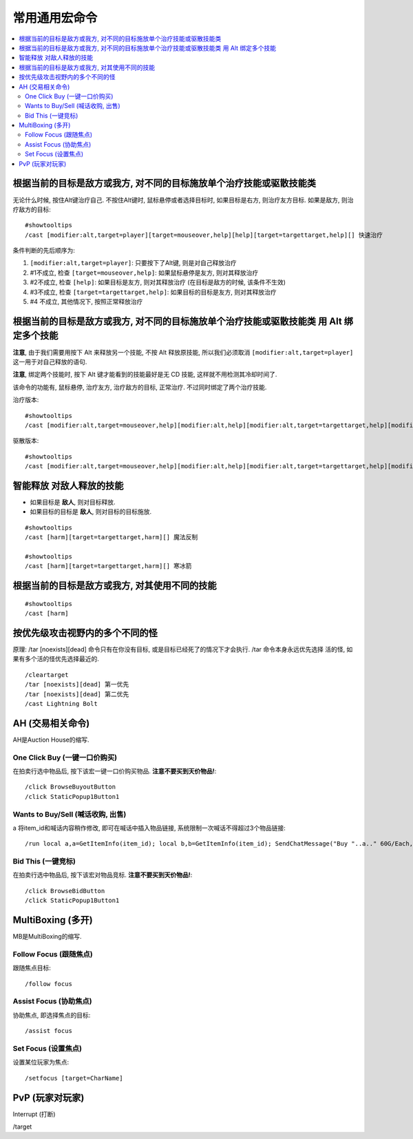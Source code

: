 .. _常用通用宏命令:

常用通用宏命令
==============================================================================

.. contents::
    :local:


根据当前的目标是敌方或我方, 对不同的目标施放单个治疗技能或驱散技能类
------------------------------------------------------------------------------
无论什么时候, 按住Alt键治疗自己. 不按住Alt键时, 鼠标悬停或者选择目标时, 如果目标是右方, 则治疗友方目标. 如果是敌方, 则治疗敌方的目标::

    #showtooltips
    /cast [modifier:alt,target=player][target=mouseover,help][help][target=targettarget,help][] 快速治疗

条件判断的先后顺序为:

1. ``[modifier:alt,target=player]``: 只要按下了Alt键, 则是对自己释放治疗
2. #1不成立, 检查 ``[target=mouseover,help]``: 如果鼠标悬停是友方, 则对其释放治疗
3. #2不成立, 检查 ``[help]``: 如果目标是友方, 则对其释放治疗 (在目标是敌方的时候, 该条件不生效)
4. #3不成立, 检查 ``[target=targettarget,help]``: 如果目标的目标是友方, 则对其释放治疗
5. #4 不成立, 其他情况下, 按照正常释放治疗


根据当前的目标是敌方或我方, 对不同的目标施放单个治疗技能或驱散技能类 用 Alt 绑定多个技能
------------------------------------------------------------------------------

**注意**, 由于我们需要用按下 Alt 来释放另一个技能, 不按 Alt 释放原技能, 所以我们必须取消 ``[modifier:alt,target=player]`` 这一用于对自己释放的语句.

**注意**, 绑定两个技能时, 按下 Alt 键才能看到的技能最好是无 CD 技能, 这样就不用检测其冷却时间了.

该命令的功能有, 鼠标悬停, 治疗友方, 治疗敌方的目标, 正常治疗. 不过同时绑定了两个治疗技能.

治疗版本::

    #showtooltips
    /cast [modifier:alt,target=mouseover,help][modifier:alt,help][modifier:alt,target=targettarget,help][modifier:alt] 圣光术; [target=mouseover,help][help][target=targettarget,help][] 圣光闪现

驱散版本::

    #showtooltips
    /cast [modifier:alt,target=mouseover,help][modifier:alt,help][modifier:alt,target=targettarget,help][modifier:alt] 群体驱散; [target=mouseover,help][help][target=targettarget,help][] 驱散魔法


智能释放 对敌人释放的技能
------------------------------------------------------------------------------
- 如果目标是 **敌人**, 则对目标释放.
- 如果目标的目标是 **敌人**, 则对目标的目标施放.

::

    #showtooltips
    /cast [harm][target=targettarget,harm][] 魔法反制

    #showtooltips
    /cast [harm][target=targettarget,harm][] 寒冰箭


根据当前的目标是敌方或我方, 对其使用不同的技能
------------------------------------------------------------------------------

::

    #showtooltips
    /cast [harm]


按优先级攻击视野内的多个不同的怪
------------------------------------------------------------------------------

原理: /tar [noexists][dead] 命令只有在你没有目标, 或是目标已经死了的情况下才会执行. /tar 命令本身永远优先选择 活的怪, 如果有多个活的怪优先选择最近的.

::

    /cleartarget
    /tar [noexists][dead] 第一优先
    /tar [noexists][dead] 第二优先
    /cast Lightning Bolt



AH (交易相关命令)
------------------------------------------------------------------------------
AH是Auction House的缩写.


One Click Buy (一键一口价购买)
~~~~~~~~~~~~~~~~~~~~~~~~~~~~~~~~~~~~~~~~~~~~~~~~~~~~~~~~~~~~~~~~~~~~~~~~~~~~~~
.. image:: AH_OneClickBuy.png

在拍卖行选中物品后, 按下该宏一键一口价购买物品. **注意不要买到天价物品!**::

    /click BrowseBuyoutButton
    /click StaticPopup1Button1


Wants to Buy/Sell (喊话收购, 出售)
~~~~~~~~~~~~~~~~~~~~~~~~~~~~~~~~~~~~~~~~~~~~~~~~~~~~~~~~~~~~~~~~~~~~~~~~~~~~~~
.. image:: AH_WTB.png
a
将item_id和喊话内容稍作修改, 即可在喊话中插入物品链接, 系统限制一次喊话不得超过3个物品链接::

    /run local a,a=GetItemInfo(item_id); local b,b=GetItemInfo(item_id); SendChatMessage("Buy "..a.." 60G/Each, "..b.." 30G/Each, W me or COD me.","channel",nil,2)


Bid This (一键竞标)
~~~~~~~~~~~~~~~~~~~~~~~~~~~~~~~~~~~~~~~~~~~~~~~~~~~~~~~~~~~~~~~~~~~~~~~~~~~~~~
.. image:: AH_BidThis.png

在拍卖行选中物品后, 按下该宏对物品竞标. **注意不要买到天价物品!**::

    /click BrowseBidButton
    /click StaticPopup1Button1


MultiBoxing (多开)
------------------------------------------------------------------------------
MB是MultiBoxing的缩写.


Follow Focus (跟随焦点)
~~~~~~~~~~~~~~~~~~~~~~~~~~~~~~~~~~~~~~~~~~~~~~~~~~~~~~~~~~~~~~~~~~~~~~~~~~~~~~
.. image:: MB_FollowFocus.png

跟随焦点目标::

    /follow focus


Assist Focus (协助焦点)
~~~~~~~~~~~~~~~~~~~~~~~~~~~~~~~~~~~~~~~~~~~~~~~~~~~~~~~~~~~~~~~~~~~~~~~~~~~~~~
.. image:: MB_AssistFocus.png

协助焦点, 即选择焦点的目标::

    /assist focus


Set Focus (设置焦点)
~~~~~~~~~~~~~~~~~~~~~~~~~~~~~~~~~~~~~~~~~~~~~~~~~~~~~~~~~~~~~~~~~~~~~~~~~~~~~~
.. image:: MB_SetFocus.png

设置某位玩家为焦点::

    /setfocus [target=CharName]


PvP (玩家对玩家)
------------------------------------------------------------------------------

Interrupt (打断)

/target